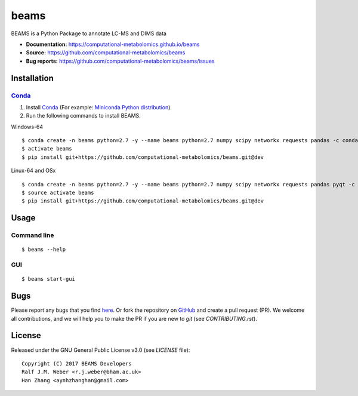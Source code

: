 beams
========
|Version| |Py versions| |Git| |Bioconda| |Build Status (Travis)| |Build Status (AppVeyor)| |License| |RTD doc|

BEAMS is a Python Package to annotate LC-MS and DIMS data

- **Documentation:** https://computational-metabolomics.github.io/beams
- **Source:** https://github.com/computational-metabolomics/beams
- **Bug reports:** https://github.com/computational-metabolomics/beams/issues

Installation
--------

Conda_
~~~~~~~

1. Install Conda_ (For example: `Miniconda Python distribution <http://conda.pydata.org/miniconda.html>`__).
2. Run the following commands to install BEAMS.

Windows-64

::

    $ conda create -n beams python=2.7 -y --name beams python=2.7 numpy scipy networkx requests pandas -c conda-forge
    $ activate beams
    $ pip install git+https://github.com/computational-metabolomics/beams.git@dev

Linux-64 and OSx

::

    $ conda create -n beams python=2.7 -y --name beams python=2.7 numpy scipy networkx requests pandas pyqt -c conda-forge
    $ source activate beams
    $ pip install git+https://github.com/computational-metabolomics/beams.git@dev

Usage
------

Command line
~~~~~~~~~~~~~

::

    $ beams --help

GUI
~~~~~~~~~~~~~

::

    $ beams start-gui

Bugs
----

Please report any bugs that you find `here <https://github.com/computational-metabolomics/beams/issues>`_.
Or fork the repository on `GitHub <https://github.com/computational-metabolomics/beams/>`_
and create a pull request (PR). We welcome all contributions, and we
will help you to make the PR if you are new to `git` (see `CONTRIBUTING.rst`).

License
-------

Released under the GNU General Public License v3.0 (see `LICENSE` file)::

   Copyright (C) 2017 BEAMS Developers
   Ralf J.M. Weber <r.j.weber@bham.ac.uk>   
   Han Zhang <aynhzhanghan@gmail.com>

.. |Build Status (Travis)| image:: https://img.shields.io/travis/computational-metabolomics/beams.svg?style=flat&maxAge=3600&label=Travis-CI
   :target: https://travis-ci.org/computational-metabolomics/beams

.. |Build Status (AppVeyor)| image:: https://img.shields.io/appveyor/ci/computational-metabolomics/mzml2isa.svg?style=flat&maxAge=3600&label=AppVeyor
   :target: https://ci.appveyor.com/project/computational-metabolomics/beams

.. |Py versions| image:: https://img.shields.io/pypi/pyversions/beams.svg?style=flat&maxAge=3600
   :target: https://pypi.python.org/pypi/beams/

.. |Version| image:: https://img.shields.io/pypi/v/beams.svg?style=flat&maxAge=3600
   :target: https://pypi.python.org/pypi/beams/

.. |Git| image:: https://img.shields.io/badge/repository-GitHub-blue.svg?style=flat&maxAge=3600
   :target: https://github.com/computational-metabolomics/beams

.. |Bioconda| image:: https://img.shields.io/badge/install%20with-bioconda-brightgreen.svg?style=flat&maxAge=3600
   :target: http://bioconda.github.io/recipes/beams/README.html

.. |License| image:: https://img.shields.io/pypi/l/beams.svg?style=flat&maxAge=3600
   :target: https://www.gnu.org/licenses/gpl-3.0.html

.. |RTD doc| image:: https://img.shields.io/badge/documentation-RTD-71B360.svg?style=flat&maxAge=3600
   :target: http://beams.readthedocs.io/en/latest/beams/index.html

.. _pip: https://pip.pypa.io/
.. _Conda: http://conda.pydata.org/docs/
